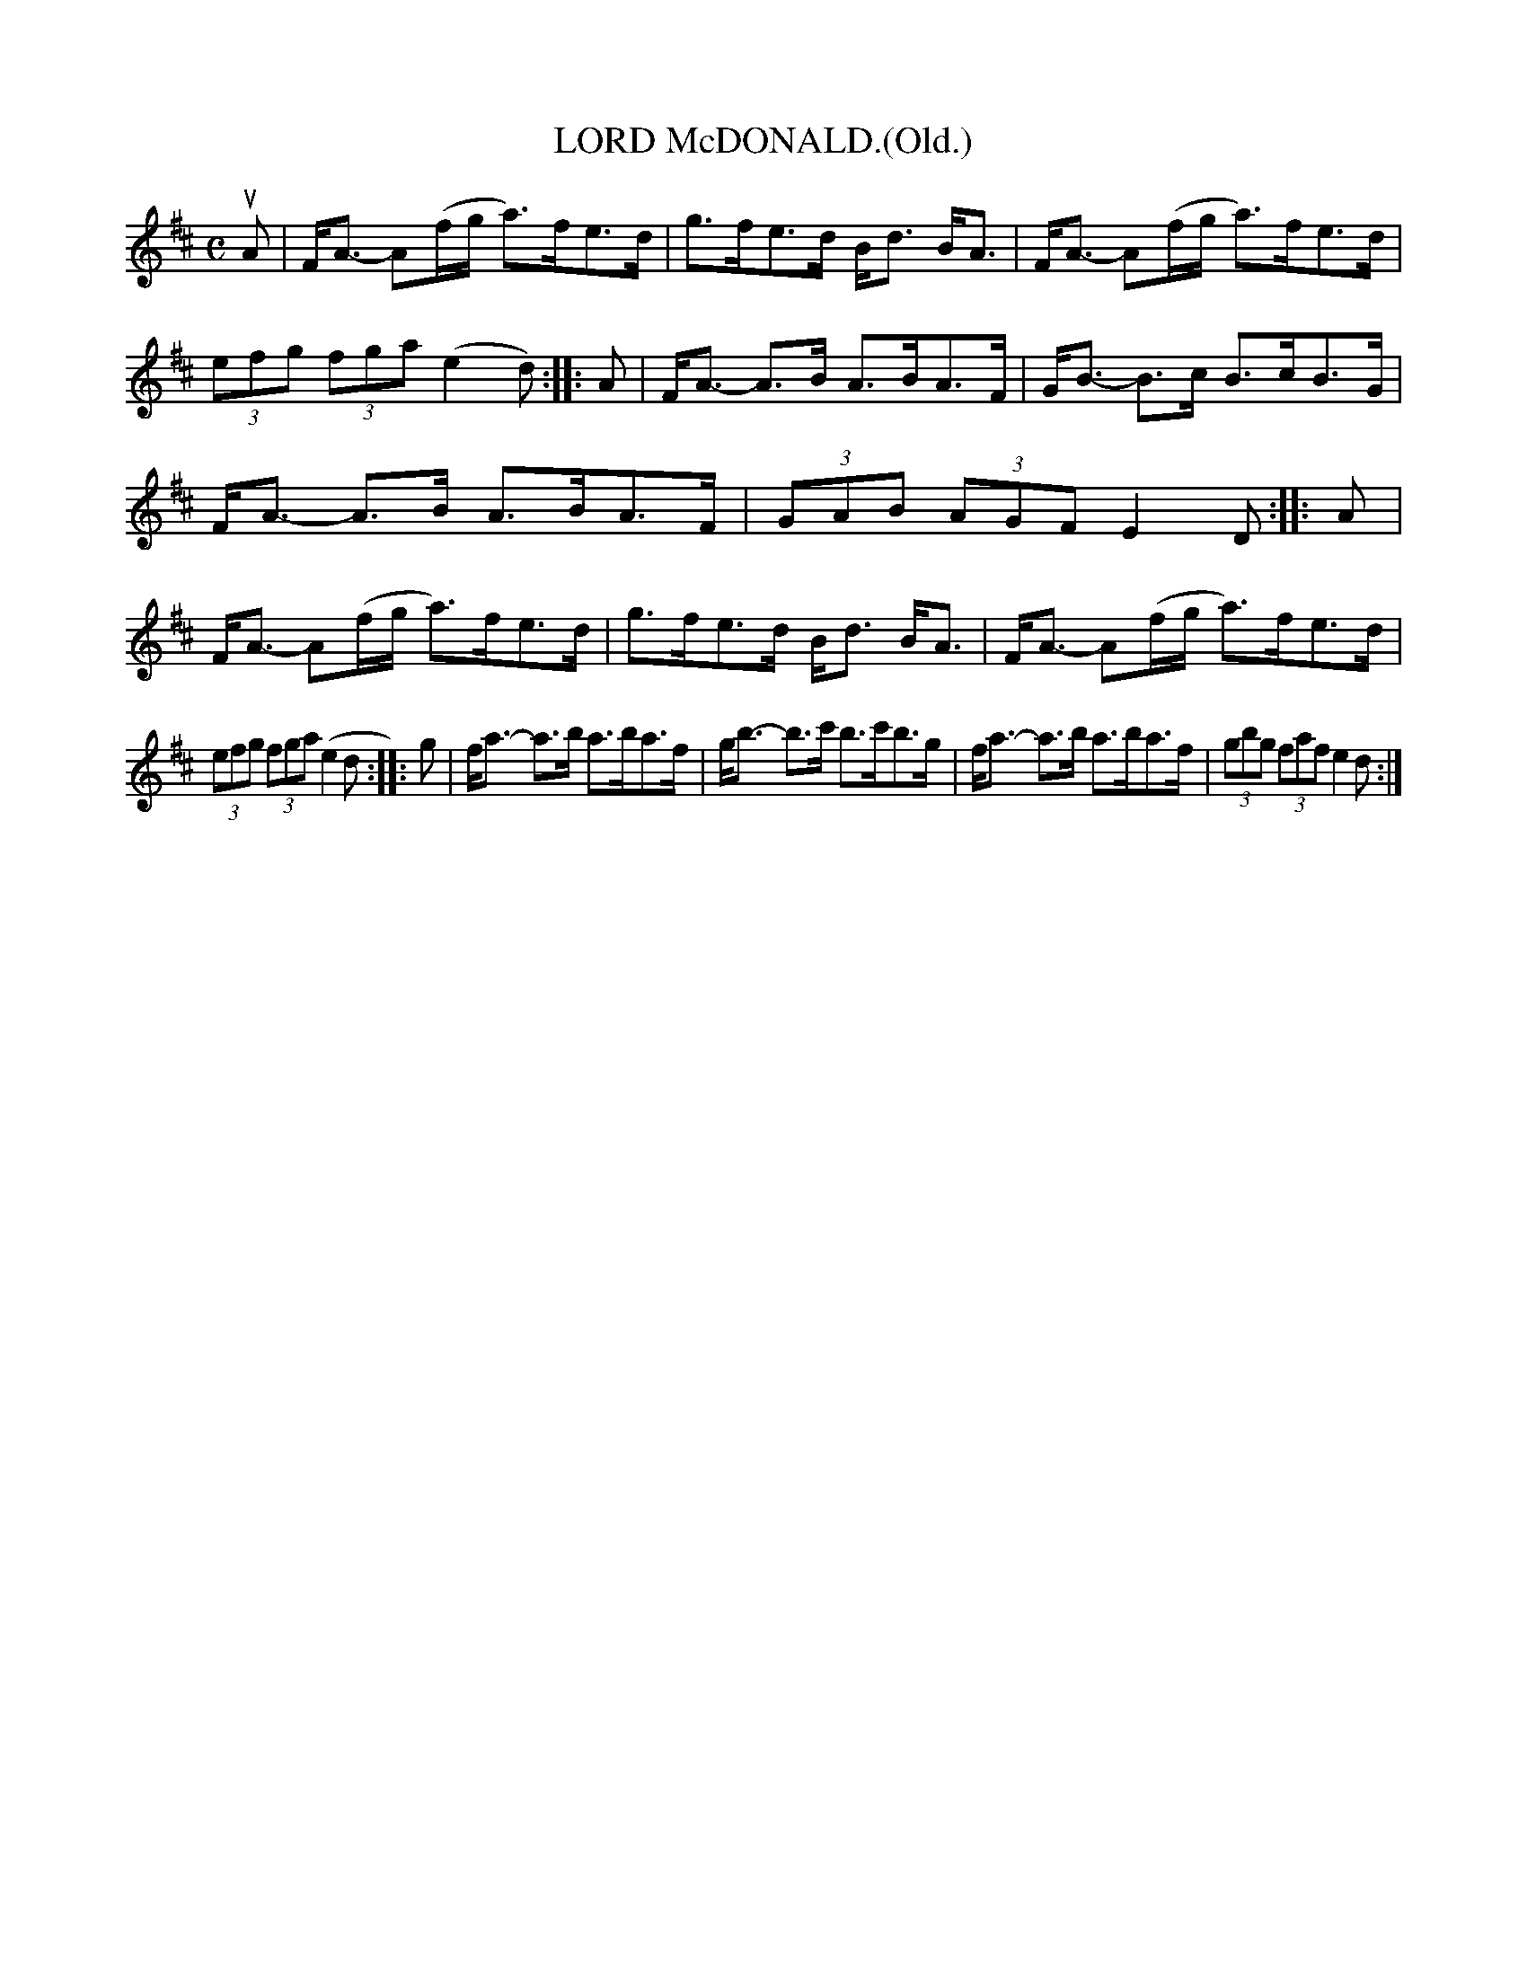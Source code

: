 X: 4078
T: LORD McDONALD.(Old.)
R: Strathspey.
%R: strathspey
B: James Kerr "Merry Melodies" v.4 p.11 #78
Z: 2016 John Chambers <jc:trillian.mit.edu>
M: C
L: 1/8
K: D
uA |\
F<A- A(f/g/ a)>fe>d | g>fe>d B<d B<A |\
F<A- A(f/g/ a)>fe>d | (3efg (3fga (e2d) ::\
A |\
F<A- A>B A>BA>F | G<B- B>c B>cB>G |
F<A- A>B A>BA>F | (3GAB (3AGF E2D :|\
|: A |\
F<A- A(f/g/ a)>fe>d | g>fe>d B<d B<A |\
F<A- A(f/g/ a)>fe>d |
(3efg (3fga (e2d ::\
g |\
f<a- a>b a>ba>f | g<b- b>c' b>c'b>g |\
f<a- a>b a>ba>f | (3gbg (3faf e2d :|
